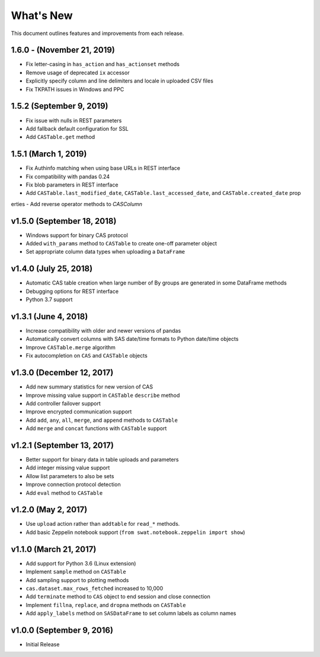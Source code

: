 
.. Copyright SAS Institute

.. _whatsnew:

**********
What's New
**********

This document outlines features and improvements from each release.

1.6.0 - (November 21, 2019)
===========================

- Fix letter-casing in ``has_action`` and ``has_actionset`` methods
- Remove usage of deprecated ``ix`` accessor
- Explicitly specify column and line delimiters and locale in uploaded CSV files
- Fix TKPATH issues in Windows and PPC


1.5.2 (September 9, 2019)
=========================

- Fix issue with nulls in REST parameters
- Add fallback default configuration for SSL
- Add ``CASTable.get`` method


1.5.1 (March 1, 2019)
=====================

- Fix Authinfo matching when using base URLs in REST interface
- Fix compatibility with pandas 0.24
- Fix blob parameters in REST interface
- Add ``CASTable.last_modified_date``, ``CASTable.last_accessed_date``, and ``CASTable.created_date`` prop
erties
- Add reverse operator methods to `CASColumn`


v1.5.0 (September 18, 2018)
===========================

- Windows support for binary CAS protocol
- Added ``with_params`` method to ``CASTable`` to create one-off parameter object
- Set appropriate column data types when uploading a ``DataFrame``


v1.4.0 (July 25, 2018)
======================

- Automatic CAS table creation when large number of By groups are generated in some DataFrame methods
- Debugging options for REST interface
- Python 3.7 support


v1.3.1 (June 4, 2018)
=====================

- Increase compatibility with older and newer versions of pandas
- Automatically convert columns with SAS date/time formats to Python date/time objects
- Improve ``CASTable.merge`` algorithm
- Fix autocompletion on ``CAS`` and ``CASTable`` objects


v1.3.0 (December 12, 2017)
==========================

- Add new summary statistics for new version of CAS
- Improve missing value support in ``CASTable`` ``describe`` method
- Add controller failover support
- Improve encrypted communication support
- Add ``add``, ``any``, ``all``, ``merge``, and ``append`` methods to ``CASTable``
- Add ``merge`` and ``concat`` functions with ``CASTable`` support


v1.2.1 (September 13, 2017)
===========================

- Better support for binary data in table uploads and parameters
- Add integer missing value support
- Allow list parameters to also be sets
- Improve connection protocol detection
- Add ``eval`` method to ``CASTable``

v1.2.0 (May 2, 2017)
====================

- Use ``upload`` action rather than ``addtable`` for ``read_*`` methods.
- Add basic Zeppelin notebook support (``from swat.notebook.zeppelin import show``)

v1.1.0 (March 21, 2017)
=======================

- Add support for Python 3.6 (Linux extension)
- Implement ``sample`` method on ``CASTable``
- Add sampling support to plotting methods
- ``cas.dataset.max_rows_fetched`` increased to 10,000
- Add ``terminate`` method to ``CAS`` object to end session and close connection
- Implement ``fillna``, ``replace``, and ``dropna`` methods on ``CASTable``
- Add ``apply_labels`` method on ``SASDataFrame`` to set column labels as column names

v1.0.0 (September 9, 2016)
==========================

- Initial Release
